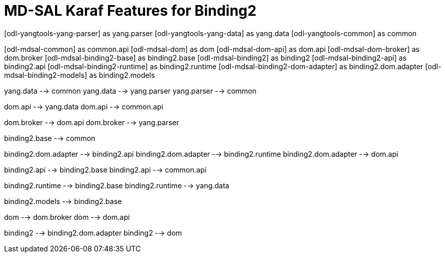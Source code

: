 = MD-SAL Karaf Features for Binding2 =


[uml, file="features-binding2.png"]
--

[odl-yangtools-yang-parser] as yang.parser
[odl-yangtools-yang-data] as yang.data
[odl-yangtools-common] as common

[odl-mdsal-common] as common.api
[odl-mdsal-dom] as dom
[odl-mdsal-dom-api] as dom.api
[odl-mdsal-dom-broker] as dom.broker
[odl-mdsal-binding2-base] as binding2.base
[odl-mdsal-binding2] as binding2
[odl-mdsal-binding2-api] as binding2.api
[odl-mdsal-binding2-runtime] as binding2.runtime
[odl-mdsal-binding2-dom-adapter] as binding2.dom.adapter
[odl-mdsal-binding2-models] as binding2.models


yang.data --> common
yang.data --> yang.parser
yang.parser --> common

dom.api --> yang.data
dom.api --> common.api

dom.broker --> dom.api
dom.broker --> yang.parser

binding2.base --> common

binding2.dom.adapter --> binding2.api
binding2.dom.adapter --> binding2.runtime
binding2.dom.adapter --> dom.api

binding2.api --> binding2.base
binding2.api --> common.api

binding2.runtime --> binding2.base
binding2.runtime --> yang.data

binding2.models --> binding2.base

dom --> dom.broker
dom --> dom.api

binding2 --> binding2.dom.adapter
binding2 --> dom
--
